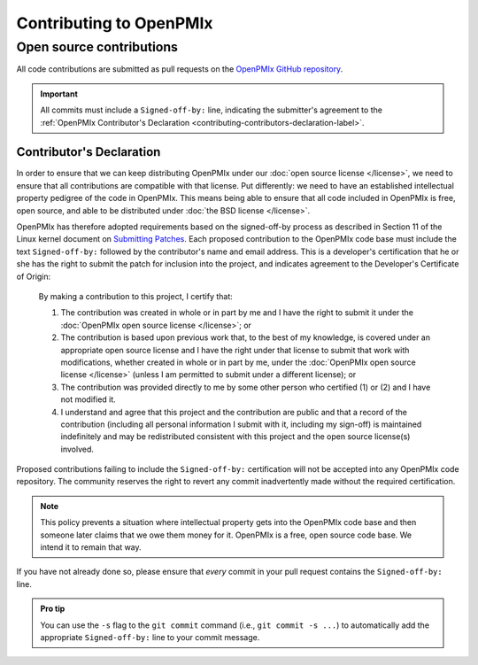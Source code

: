Contributing to OpenPMIx
========================

Open source contributions
-------------------------

All code contributions are submitted as pull requests on the `OpenPMIx
GitHub repository <https://github.com/openpmix/openpmix/>`_.

.. important:: All commits must include a ``Signed-off-by:`` line,
               indicating the submitter's agreement to the :ref:`OpenPMIx
               Contributor's Declaration
               <contributing-contributors-declaration-label>`.

.. _contributing-contributors-declaration-label:

Contributor's Declaration
^^^^^^^^^^^^^^^^^^^^^^^^^

In order to ensure that we can keep distributing OpenPMIx under our
:doc:`open source license </license>`, we need to ensure that
all contributions are compatible with that license.  Put differently:
we need to have an established intellectual property pedigree of the
code in OpenPMIx.  This means being able to ensure that all code
included in OpenPMIx is free, open source, and able to be distributed
under :doc:`the BSD license </license>`.

OpenPMIx has therefore adopted requirements based on the signed-off-by
process as described in Section 11 of the Linux kernel document on
`Submitting Patches
<https://www.kernel.org/doc/html/latest/process/submitting-patches.html#sign-your-work-the-developer-s-certificate-of-origin>`_.
Each proposed contribution to the OpenPMIx code base must include the
text ``Signed-off-by:`` followed by the contributor's name and email
address. This is a developer's certification that he or she has the
right to submit the patch for inclusion into the project, and
indicates agreement to the Developer's Certificate of Origin:

    By making a contribution to this project, I certify that:

    #. The contribution was created in whole or in part by me and I
       have the right to submit it under the :doc:`OpenPMIx open
       source license </license>`; or

    #. The contribution is based upon previous work that, to the best
       of my knowledge, is covered under an appropriate open source
       license and I have the right under that license to submit that
       work with modifications, whether created in whole or in part by
       me, under the :doc:`OpenPMIx open source license
       </license>` (unless I am permitted to submit under a
       different license); or

    #. The contribution was provided directly to me by some other
       person who certified (1) or (2) and I have not modified it.

    #. I understand and agree that this project and the contribution
       are public and that a record of the contribution (including all
       personal information I submit with it, including my sign-off)
       is maintained indefinitely and may be redistributed consistent
       with this project and the open source license(s) involved.

Proposed contributions failing to include the ``Signed-off-by:``
certification will not be accepted into any OpenPMIx code
repository. The community reserves the right to revert any commit
inadvertently made without the required certification.

.. note:: This policy prevents a situation where intellectual property
          gets into the OpenPMIx code base and then someone later
          claims that we owe them money for it.  OpenPMIx is a free,
          open source code base.  We intend it to remain that way.

If you have not already done so, please ensure that *every* commit in
your pull request contains the ``Signed-off-by:`` line.

.. admonition:: Pro tip
   :class: tip

   You can use the ``-s`` flag to the ``git commit`` command (i.e.,
   ``git commit -s ...``) to automatically add the appropriate
   ``Signed-off-by:`` line to your commit message.
